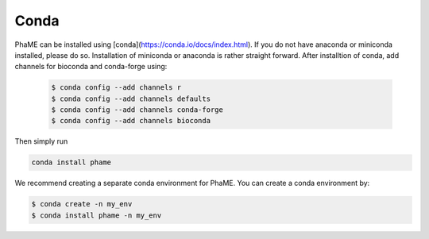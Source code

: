 Conda
############################

PhaME can be installed using [conda](https://conda.io/docs/index.html). If you do not have anaconda or miniconda installed, please do so. Installation of miniconda or anaconda is rather straight forward. After installtion of conda, add channels for bioconda and conda-forge using:
 
 .. code-block:: console
 
    $ conda config --add channels r
    $ conda config --add channels defaults
    $ conda config --add channels conda-forge
    $ conda config --add channels bioconda


Then simply run

.. code-block:: console

    conda install phame

We recommend creating a separate conda environment for PhaME. You can create a conda environment by:

.. code-block:: console

    $ conda create -n my_env
    $ conda install phame -n my_env
